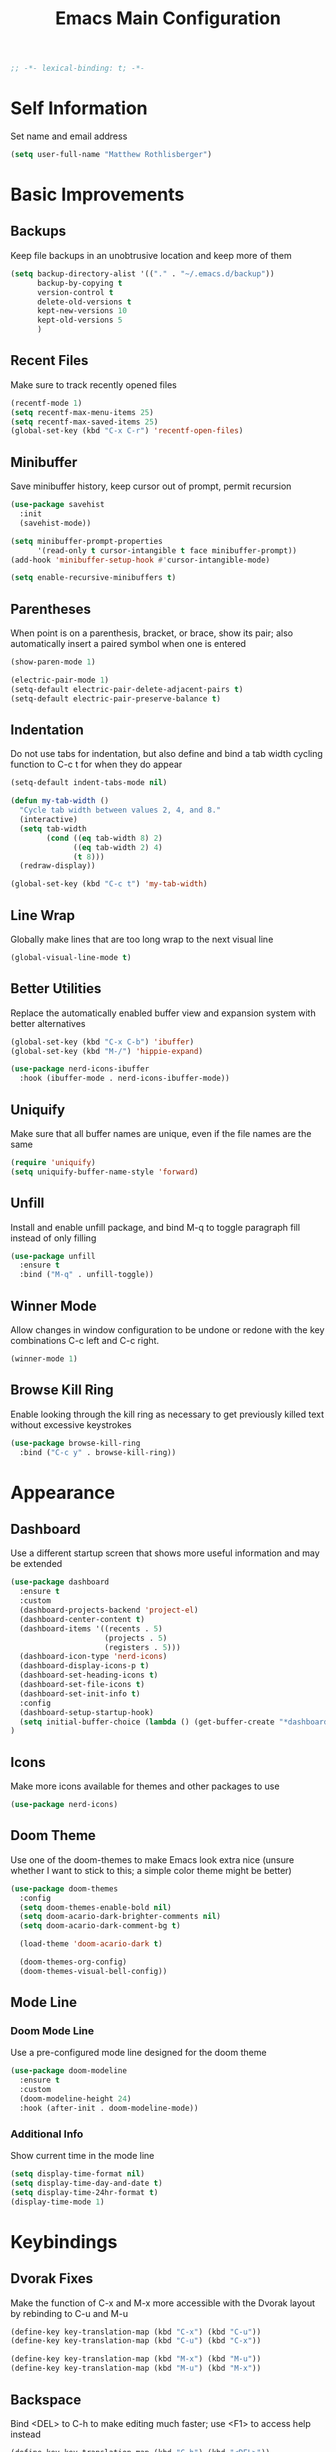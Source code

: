 #+TITLE: Emacs Main Configuration
#+STARTUP: overview

#+BEGIN_SRC emacs-lisp
;; -*- lexical-binding: t; -*-
#+END_SRC

* Self Information
Set name and email address

#+BEGIN_SRC emacs-lisp
(setq user-full-name "Matthew Rothlisberger")
#+END_SRC

* Basic Improvements
** Backups
Keep file backups in an unobtrusive location and keep more of them

#+BEGIN_SRC emacs-lisp
(setq backup-directory-alist '(("." . "~/.emacs.d/backup"))
      backup-by-copying t
      version-control t
      delete-old-versions t
      kept-new-versions 10
      kept-old-versions 5
      )
#+END_SRC

** Recent Files
Make sure to track recently opened files

#+BEGIN_SRC emacs-lisp
(recentf-mode 1)
(setq recentf-max-menu-items 25)
(setq recentf-max-saved-items 25)
(global-set-key (kbd "C-x C-r") 'recentf-open-files)
#+END_SRC

** Minibuffer
Save minibuffer history, keep cursor out of prompt, permit recursion

#+BEGIN_SRC emacs-lisp
(use-package savehist
  :init
  (savehist-mode))

(setq minibuffer-prompt-properties
      '(read-only t cursor-intangible t face minibuffer-prompt))
(add-hook 'minibuffer-setup-hook #'cursor-intangible-mode)

(setq enable-recursive-minibuffers t)
#+END_SRC

** Parentheses
When point is on a parenthesis, bracket, or brace, show its pair; also
automatically insert a paired symbol when one is entered

#+BEGIN_SRC emacs-lisp
(show-paren-mode 1)

(electric-pair-mode 1)
(setq-default electric-pair-delete-adjacent-pairs t)
(setq-default electric-pair-preserve-balance t)
#+END_SRC

** Indentation
Do not use tabs for indentation, but also define and bind a tab width
cycling function to C-c t for when they do appear

#+BEGIN_SRC emacs-lisp
(setq-default indent-tabs-mode nil)

(defun my-tab-width ()
  "Cycle tab width between values 2, 4, and 8."
  (interactive)
  (setq tab-width
        (cond ((eq tab-width 8) 2)
              ((eq tab-width 2) 4)
              (t 8)))
  (redraw-display))

(global-set-key (kbd "C-c t") 'my-tab-width)
#+END_SRC

** Line Wrap
Globally make lines that are too long wrap to the next visual line

#+BEGIN_SRC emacs-lisp
(global-visual-line-mode t)
#+END_SRC

** Better Utilities
Replace the automatically enabled buffer view and expansion system
with better alternatives

#+BEGIN_SRC emacs-lisp
(global-set-key (kbd "C-x C-b") 'ibuffer)
(global-set-key (kbd "M-/") 'hippie-expand)

(use-package nerd-icons-ibuffer
  :hook (ibuffer-mode . nerd-icons-ibuffer-mode))
#+END_SRC

** Uniquify
Make sure that all buffer names are unique, even if the file names are
the same

#+BEGIN_SRC emacs-lisp
(require 'uniquify)
(setq uniquify-buffer-name-style 'forward)
#+END_SRC

** Unfill
Install and enable unfill package, and bind M-q to toggle paragraph
fill instead of only filling

#+BEGIN_SRC emacs-lisp
(use-package unfill
  :ensure t
  :bind ("M-q" . unfill-toggle))
#+END_SRC

** Winner Mode
Allow changes in window configuration to be undone or redone with the
key combinations C-c left and C-c right.

#+BEGIN_SRC emacs-lisp
(winner-mode 1)
#+END_SRC

** Browse Kill Ring
Enable looking through the kill ring as necessary to get previously
killed text without excessive keystrokes

#+BEGIN_SRC emacs-lisp
(use-package browse-kill-ring
  :bind ("C-c y" . browse-kill-ring))
#+END_SRC

* Appearance
** Dashboard
Use a different startup screen that shows more useful information and
may be extended

#+BEGIN_SRC emacs-lisp
(use-package dashboard
  :ensure t
  :custom
  (dashboard-projects-backend 'project-el)
  (dashboard-center-content t)
  (dashboard-items '((recents . 5)
                     (projects . 5)
                     (registers . 5)))
  (dashboard-icon-type 'nerd-icons)
  (dashboard-display-icons-p t)
  (dashboard-set-heading-icons t)
  (dashboard-set-file-icons t)
  (dashboard-set-init-info t)
  :config
  (dashboard-setup-startup-hook)
  (setq initial-buffer-choice (lambda () (get-buffer-create "*dashboard*")))
)
#+END_SRC

** Icons
Make more icons available for themes and other packages to use

#+BEGIN_SRC emacs-lisp
(use-package nerd-icons)
#+END_SRC

** Doom Theme
Use one of the doom-themes to make Emacs look extra nice (unsure
whether I want to stick to this; a simple color theme might be better)

#+BEGIN_SRC emacs-lisp
(use-package doom-themes
  :config
  (setq doom-themes-enable-bold nil)
  (setq doom-acario-dark-brighter-comments nil)
  (setq doom-acario-dark-comment-bg t)

  (load-theme 'doom-acario-dark t)

  (doom-themes-org-config)
  (doom-themes-visual-bell-config))

#+END_SRC

** Mode Line
*** Doom Mode Line
Use a pre-configured mode line designed for the doom theme

#+BEGIN_SRC emacs-lisp
(use-package doom-modeline
  :ensure t
  :custom
  (doom-modeline-height 24)
  :hook (after-init . doom-modeline-mode))
#+END_SRC

*** Additional Info
Show current time in the mode line

#+BEGIN_SRC emacs-lisp
(setq display-time-format nil)
(setq display-time-day-and-date t)
(setq display-time-24hr-format t)
(display-time-mode 1)
#+END_SRC

* Keybindings
** Dvorak Fixes
Make the function of C-x and M-x more accessible with the Dvorak
layout by rebinding to C-u and M-u

#+BEGIN_SRC emacs-lisp
(define-key key-translation-map (kbd "C-x") (kbd "C-u"))
(define-key key-translation-map (kbd "C-u") (kbd "C-x"))

(define-key key-translation-map (kbd "M-x") (kbd "M-u"))
(define-key key-translation-map (kbd "M-u") (kbd "M-x"))
#+END_SRC

** Backspace
Bind <DEL> to C-h to make editing much faster; use <F1> to access help
instead

#+BEGIN_SRC emacs-lisp
(define-key key-translation-map (kbd "C-h") (kbd "<DEL>"))
#+END_SRC

** Backwards Kill
Rebind C-w to a function that behaves normally when region is active,
but kills one word backwards otherwise

#+BEGIN_SRC emacs-lisp
(defun kill-region-or-backward-kill-word (&optional arg region)
  "'kill-region' if the region is active, otherwise 'backward-kill-word'"
  (interactive
   (list (prefix-numeric-value current-prefix-arg) (use-region-p)))
  (if region
      (kill-region (region-beginning) (region-end))
    (backward-kill-word arg)))

(global-set-key (kbd "C-w") 'kill-region-or-backward-kill-word)
#+END_SRC

** C-c <char> Bindings
Set my own custom bindings of various Emacs functions to unbound C-c
combinations

#+BEGIN_SRC emacs-lisp
(global-set-key (kbd "C-c d") 'delete-indentation)
(global-set-key (kbd "C-c e") 'enlarge-window)
(global-set-key (kbd "C-c h") 'help)
(global-set-key (kbd "C-c r") 'replace-string)
#+END_SRC

** Drag Stuff
Enable dragging lines and regions around in a file, just like bullet
points in Org mode

#+BEGIN_SRC emacs-lisp
(use-package drag-stuff
  :config
  (drag-stuff-global-mode 1)
  (drag-stuff-define-keys)
  (add-to-list 'drag-stuff-except-modes 'org-mode)
  )
#+END_SRC

** Smart Hungry Delete
Allow me to delete lots of whitespace at once, avoiding repeated
key presses

#+BEGIN_SRC emacs-lisp
(use-package smart-hungry-delete
  :ensure t
  :bind (("<DEL>" . smart-hungry-delete-backward-char)
         ("C-d" . smart-hungry-delete-forward-char))
  :defer nil ;; don't defer so we can add our functions to hooks
  :config (smart-hungry-delete-add-default-hooks)
  )
#+END_SRC

* Major Mode Changes
** Grep Mode
Add capability to edit grep buffers

#+BEGIN_SRC emacs-lisp
(use-package wgrep)
#+END_SRC

** Text Mode
Automatically turn on spell check and auto fill in all text and org
mode buffers

#+BEGIN_SRC emacs-lisp
(add-hook 'text-mode-hook 'flyspell-mode)
(add-hook 'text-mode-hook 'turn-on-auto-fill)
#+END_SRC

** Programming Mode
*** Todo Highlight
Make TODO items stand out more

#+BEGIN_SRC emacs-lisp
(use-package hl-todo
  :custom
  (hl-todo-color-background nil)
  (hl-todo-keyword-faces
   '(("TODO" . "#FFA000")
     ("NOTE" . "#70C0F0")))
  :bind (:map hl-todo-mode-map
              ("C-c t p" . hl-todo-previous)
              ("C-c t n" . hl-todo-next)
              ("C-c t o" . hl-todo-occur)
              ("C-c t i" . hl-todo-insert))
  :hook (prog-mode . hl-todo-mode))
#+END_SRC

*** Spell Check
Use flyspell to check spelling in code comments

#+BEGIN_SRC emacs-lisp
(add-hook 'prog-mode-hook 'flyspell-prog-mode)
#+END_SRC

*** Line Numbers
Display line numbers in code buffers

#+BEGIN_SRC emacs-lisp
(add-hook 'prog-mode-hook 'display-line-numbers-mode)
#+END_SRC

*** White Space
Show trailing (unnecessary) white space on all lines where it appears,
but only in programming modes

#+BEGIN_SRC emacs-lisp
(add-hook 'prog-mode-hook (lambda () (setq show-trailing-whitespace t)))
#+END_SRC

** Rust Mode
Add and use the official Rust mode for Emacs, and the Cargo minor mode

#+BEGIN_SRC emacs-lisp
(use-package rust-mode)
(use-package cargo
  :config (add-hook 'rust-mode-hook 'cargo-minor-mode))
#+END_SRC

** C Mode
Set the C tab offset to 4; also define a new C style that fits my
preferences, then set it to the default style

#+BEGIN_SRC emacs-lisp
(setq-default c-basic-offset 4)

(c-add-style "my-style"
             '("gnu"
               (c-basic-offset . 4)     ; Guessed value
               (c-offsets-alist
                (block-close . 0)       ; Guessed value
                (defun-block-intro . +) ; Guessed value
                (defun-close . 0)       ; Guessed value
                (defun-open . 0)        ; Guessed value
                (statement . 0)             ; Guessed value
                (statement-block-intro . +) ; Guessed value
                (substatement . +)      ; Guessed value
                (substatement-open . 0) ; Guessed value
                (topmost-intro . 0)     ; Guessed value
                (access-label . -)
                (annotation-top-cont . 0)
                (annotation-var-cont . +)
                (arglist-close . c-lineup-close-paren)
                (arglist-cont c-lineup-gcc-asm-reg 0)
                (arglist-cont-nonempty . c-lineup-arglist)
                (arglist-intro . c-lineup-arglist-intro-after-paren)
                (block-open . 0)
                (brace-entry-open . 0)
                (brace-list-close . 0)
                (brace-list-entry . c-lineup-under-anchor)
                (brace-list-intro . c-lineup-arglist-intro-after-paren)
                (brace-list-open . +)
                (c . c-lineup-C-comments)
                (case-label . 0)
                (catch-clause . 0)
                (class-close . 0)
                (class-open . 0)
                (comment-intro . c-lineup-comment)
                (composition-close . 0)
                (composition-open . 0)
                (cpp-define-intro c-lineup-cpp-define +)
                (cpp-macro . -1000)
                (cpp-macro-cont . +)
                (do-while-closure . 0)
                (else-clause . 0)
                (extern-lang-close . 0)
                (extern-lang-open . 0)
                (friend . 0)
                (func-decl-cont . +)
                (inclass . +)
                (incomposition . +)
                (inexpr-class . +)
                (inexpr-statement . +)
                (inextern-lang . +)
                (inher-cont . c-lineup-multi-inher)
                (inher-intro . +)
                (inlambda . c-lineup-inexpr-block)
                (inline-close . 0)
                (inline-open . 0)
                (inmodule . +)
                (innamespace . +)
                (knr-argdecl . 0)
                (knr-argdecl-intro . 5)
                (label . 0)
                (lambda-intro-cont . +)
                (member-init-cont . c-lineup-multi-inher)
                (member-init-intro . +)
                (module-close . 0)
                (module-open . 0)
                (namespace-close . 0)
                (namespace-open . 0)
                (objc-method-args-cont . c-lineup-ObjC-method-args)
                (objc-method-call-cont c-lineup-ObjC-method-call-colons c-lineup-ObjC-method-call +)
                (objc-method-intro .
                                   [0])
                (statement-case-intro . +)
                (statement-case-open . +)
                (statement-cont . +)
                (stream-op . c-lineup-streamop)
                (string . -1000)
                (substatement-label . 0)
                (template-args-cont c-lineup-template-args +)
                (topmost-intro-cont first c-lineup-topmost-intro-cont c-lineup-gnu-DEFUN-intro-cont))))

(setq c-default-style "my-style")
#+END_SRC

** GLSL Mode
Add a mode for GLSL shader programs

#+BEGIN_SRC emacs-lisp
(use-package glsl-mode)
#+END_SRC

** Lua Mode
Add and use a Lua mode for Emacs

#+BEGIN_SRC emacs-lisp
(use-package lua-mode)
#+END_SRC

** Elisp Mode
Set eldoc mode, to automatically show brief documentation of elisp
functions at point; also bind M-. in elisp mode to describe the
function at point

#+BEGIN_SRC emacs-lisp
(eldoc-mode 1)

(define-key emacs-lisp-mode-map
  (kbd "M-.") 'find-function-at-point)
#+END_SRC

** SQL Mode
Use sqlup to automatically change SQL keywords to uppercase while
typing, and blacklist any necessary words

#+BEGIN_SRC emacs-lisp
(use-package sqlup-mode
  :config
  (add-hook 'sql-mode-hook 'sqlup-mode)
  (add-hook 'sql-interactive-mode-hook 'sqlup-mode)

  (add-to-list 'sqlup-blacklist "name")
  (add-to-list 'sqlup-blacklist "schema"))
#+END_SRC

** YAML Mode
Add a mode for YAML configuration files, which are used by Jekyll

#+BEGIN_SRC emacs-lisp
(use-package yaml-mode
  :config
  (add-to-list 'auto-mode-alist '("\\.yml\\'" . yaml-mode)))
#+END_SRC

** Ada Mode
Add a mode for Ada source files

#+BEGIN_SRC emacs-lisp
;; (use-package wisi)
;; (use-package ada-mode)
#+END_SRC

** Scheme
#+BEGIN_SRC emacs-lisp
(use-package geiser)
(use-package geiser-guile)
(use-package geiser-mit :ensure t)
#+END_SRC

* Wayfinding
Locate things and complete actions quickly

** Consult
#+BEGIN_SRC emacs-lisp
(use-package consult
  :ensure t
  :bind (;; C-c bindings in `mode-specific-map'
         ("C-c M-x" . consult-mode-command)
         ("C-c t" . consult-history)
         ("C-c k" . consult-kmacro)
         ("C-c m" . consult-man)
         ("C-c i" . consult-info)
         ([remap Info-search] . consult-info)
         ;; C-x bindings in `ctl-x-map'
         ("C-x M-:" . consult-complex-command)     ;; orig. repeat-complex-command
         ("C-x b" . consult-buffer)                ;; orig. switch-to-buffer
         ("C-x 4 b" . consult-buffer-other-window) ;; orig. switch-to-buffer-other-window
         ("C-x 5 b" . consult-buffer-other-frame)  ;; orig. switch-to-buffer-other-frame
         ("C-x t b" . consult-buffer-other-tab)    ;; orig. switch-to-buffer-other-tab
         ("C-x r b" . consult-bookmark)            ;; orig. bookmark-jump
         ("C-x p b" . consult-project-buffer)      ;; orig. project-switch-to-buffer
         ;; Custom M-# bindings for fast register access
         ("M-#" . consult-register-load)
         ("M-'" . consult-register-store)          ;; orig. abbrev-prefix-mark (unrelated)
         ("C-M-#" . consult-register)
         ;; Other custom bindings
         ("M-y" . consult-yank-pop)                ;; orig. yank-pop
         ;; M-g bindings in `goto-map'
         ("M-g e" . consult-compile-error)
         ("M-g f" . consult-flycheck)
         ("M-g g" . consult-goto-line)             ;; orig. goto-line
         ("M-g M-g" . consult-goto-line)           ;; orig. goto-line
         ("M-g o" . consult-outline)               ;; Alternative: consult-org-heading
         ("M-g m" . consult-mark)
         ("M-g k" . consult-global-mark)
         ("M-g i" . consult-imenu)
         ("M-g I" . consult-imenu-multi)
         ;; M-s bindings in `search-map'
         ("M-s d" . consult-find)                  ;; Alternative: consult-fd
         ("M-s c" . consult-locate)
         ("M-s g" . consult-grep)
         ("M-s G" . consult-git-grep)
         ("M-s r" . consult-ripgrep)
         ("M-s l" . consult-line)
         ("M-s L" . consult-line-multi)
         ("M-s k" . consult-keep-lines)
         ("M-s u" . consult-focus-lines)
         ;; Isearch integration
         ("M-s e" . consult-isearch-history)
         :map isearch-mode-map
         ("M-e" . consult-isearch-history)         ;; orig. isearch-edit-string
         ("M-s e" . consult-isearch-history)       ;; orig. isearch-edit-string
         ("M-s l" . consult-line)                  ;; needed by consult-line to detect isearch
         ("M-s L" . consult-line-multi)            ;; needed by consult-line to detect isearch
         ;; Minibuffer history
         :map minibuffer-local-map
         ("M-s" . consult-history)                 ;; orig. next-matching-history-element
         ("M-r" . consult-history))                ;; orig. previous-matching-history-element

  :init

  ;; Optionally configure the register formatting. This improves the register
  ;; preview for `consult-register', `consult-register-load',
  ;; `consult-register-store' and the Emacs built-ins.
  (setq register-preview-delay 0.5
        register-preview-function #'consult-register-format)

  ;; Optionally tweak the register preview window.
  ;; This adds thin lines, sorting and hides the mode line of the window.
  (advice-add #'register-preview :override #'consult-register-window)

  ;; Use Consult to select xref locations with preview
  (setq xref-show-xrefs-function #'consult-xref
        xref-show-definitions-function #'consult-xref)

  :config

  ;; Optionally configure preview. The default value
  ;; is 'any, such that any key triggers the preview.
  ;; (setq consult-preview-key 'any)
  ;; (setq consult-preview-key "M-.")
  ;; (setq consult-preview-key '("S-<down>" "S-<up>"))
  ;; For some commands and buffer sources it is useful to configure the
  ;; :preview-key on a per-command basis using the `consult-customize' macro.
  (consult-customize
   consult-theme :preview-key '(:debounce 0.2 any)
   consult-ripgrep consult-git-grep consult-grep
   consult-bookmark consult-recent-file consult-xref
   consult--source-bookmark consult--source-file-register
   consult--source-recent-file consult--source-project-recent-file
   ;; :preview-key "M-."
   :preview-key '(:debounce 0.4 any))

  ;; Optionally configure the narrowing key.
  ;; Both < and C-+ work reasonably well.
  (setq consult-narrow-key "<") ;; "C-+"

  ;; Optionally make narrowing help available in the minibuffer.
  ;; You may want to use `embark-prefix-help-command' or which-key instead.
  ;; (define-key consult-narrow-map (vconcat consult-narrow-key "?") #'consult-narrow-help)
)
#+END_SRC

** Embark
Embark on a journey

#+BEGIN_SRC emacs-lisp
(use-package embark
  :ensure t
  :bind*
  (("C-." . embark-act)
  ("C-;" . embark-dwim)
  ("C-c b" . embark-bindings))
  :init
  :config
  (add-to-list 'display-buffer-alist
               '("\\`\\*Embark Collect \\(Live\\|Completions\\)\\*"
                 nil
                 (window-parameters (mode-line-format . none)))))

(use-package embark-consult
  :ensure t
  :hook
  (embark-collect-mode . consult-preview-at-point-mode))
#+END_SRC

* Completions
** Marginalia
Completion info in the minibuffer

#+BEGIN_SRC emacs-lisp
(use-package marginalia
  ;; Bind `marginalia-cycle' locally in the minibuffer.  To make the binding
  ;; available in the *Completions* buffer, add it to the
  ;; `completion-list-mode-map'.
  :bind (:map minibuffer-local-map
         ("M-A" . marginalia-cycle))
  :init
  (marginalia-mode))
#+END_SRC

** Icons
Add icons to many completion minibuffers

#+BEGIN_SRC emacs-lisp
(use-package nerd-icons-completion
  :after marginalia
  :config
  (nerd-icons-completion-mode)
  (add-hook 'marginalia-mode-hook #'nerd-icons-completion-marginalia-setup))
#+END_SRC

** Cape
Further completion enhancements

#+BEGIN_SRC emacs-lisp
(use-package cape)
#+END_SRC

** Orderless
Fancy completion style

#+BEGIN_SRC emacs-lisp
(use-package orderless
  :demand t
  :config
  (orderless-define-completion-style +orderless-with-initialism
    (orderless-matching-styles '(orderless-initialism orderless-literal orderless-regexp)))
  :custom
  (completion-styles '(orderless basic))
  (completion-category-defaults nil)
  (completion-category-overrides '((file (styles . (partial-completion flex)))
                                   (command (styles +orderless-with-initialism))
                                   (variable (styles +orderless-with-initialism))
                                   (symbol (styles +orderless-with-initialism))))
  (orderless-component-separator #'orderless-escapable-split-on-space))
#+END_SRC

** Vertico
Vertical completion system

#+BEGIN_SRC emacs-lisp
(use-package vertico
  :init
  (vertico-mode))

(use-package vertico-directory
  :after vertico
  :ensure nil
  :bind (:map vertico-map
              ("RET" . vertico-directory-enter)
              ("DEL" . vertico-directory-delete-char)
              ("M-DEL" . vertico-directory-delete-word))
  ;; Tidy shadowed file names
  :hook (rfn-eshadow-update-overlay . vertico-directory-tidy))
#+END_SRC

** Corfu
In-buffer completion package integrated with Emacs facilities

#+BEGIN_SRC emacs-lisp
(use-package corfu
  :custom
  (corfu-cycle t)
  (corfu-auto t)
  (corfu-auto-delay 0.2)
  (corfu-auto-prefix 1)
  :bind
  (:map corfu-map
        ;; ("RET" menu-item "" nil :filter corfu-insert-shell-filter)
        ("RET" . nil)
        ("<remap> <previous-line>" . nil)
        ("<remap> <next-line>" . nil))
  :init
  (global-corfu-mode))

;; (defun corfu-send-shell (&rest _)
;;   "Send completion candidate when inside comint/eshell."
;;   (cond
;;    ((and (derived-mode-p 'eshell-mode) (fboundp 'eshell-send-input))
;;     (eshell-send-input))
;;    ((and (derived-mode-p 'comint-mode) (fboundp 'comint-send-input))
;;     (comint-send-input))))

;; ;; (advice-add #'corfu-insert :after #'corfu-send-shell)

;; (defun corfu-insert-shell-filter (&optional _)
;;   "Insert completion candidate and send when inside comint/eshell."
;;   (when (or (derived-mode-p 'eshell-mode) (derived-mode-p 'comint-mode))
;;     (lambda ()
;;       (interactive)
;;       (corfu-insert)
;;       ;; `corfu-send-shell' was defined above
;;       (corfu-send-shell))))

;; (bind-key "RET" nil corfu-map '(corfu-insert-shell-filter))

(use-package nerd-icons-corfu
  :init
  (add-to-list 'corfu-margin-formatters #'nerd-icons-corfu-formatter))
#+END_SRC

* Navigation
** Ace Window
Set up quicker window switching than normal, for when more than two
are present; also set the face of the selection characters to be much
more visible

#+BEGIN_SRC emacs-lisp
(use-package ace-window
  :bind ("M-o" . ace-window)
  :custom-face
  (aw-leading-char-face ((t (:inherit ace-jump-face-foreground :foreground "yellow"
                                      :weight semi-bold :slant normal :underline nil :height 4.0))))
  :config
  (setq aw-keys '(?a ?h ?t ?s ?p ?k ?g ?r ?w))
  (setq aw-background t))
#+END_SRC

** Deadgrep
Fast text search using the ripgrep utility

#+BEGIN_SRC emacs-lisp
(use-package deadgrep
  :bind ("<f5>" . deadgrep))
#+END_SRC

** Smartparens
#+BEGIN_SRC emacs-lisp
(use-package smartparens)
(require 'smartparens-config)
#+END_SRC

* Org Mode
** Consult
#+BEGIN_SRC emacs-lisp
(use-package consult-notes
  :commands (consult-notes
             consult-notes-search-in-all-notes
             consult-notes-org-roam-find-node
             consult-notes-org-roam-find-node-relation)
  :bind
  ("C-c n f" . consult-notes)
  ("C-c n s" . consult-notes-search-in-all-notes)
  :config
  (setq consult-notes-file-dir-sources '(("Org"  ?o  "~/org/")))
  ;; (setq consult-notes-org-headings-files '("~/org/learn.org"))
  ;; (consult-notes-org-headings-mode)
  (consult-notes-org-roam-mode))
#+END_SRC

** Org Roam
Zettelkasten-style notes

#+BEGIN_SRC emacs-lisp
(use-package org-roam
  :bind
  ("C-c c b" . org-roam-buffer-toggle)
  ("C-c c c" . org-roam-capture)
  ("C-c c f" . org-roam-node-find)
  ("C-c c i" . org-roam-node-insert)

  ("C-c w n" . org-roam-dailies-capture-today)
  ("C-c w t" . org-roam-dailies-goto-today)
  ("C-c w b" . org-roam-dailies-goto-previous-note)
  ("C-c w f" . org-roam-dailies-goto-next-note)
  :custom
  (org-roam-directory "~/org/commonplace")
  (org-roam-database-connector 'sqlite-builtin)

  (org-roam-dailies-directory "waste/")
  (org-roam-dailies-capture-templates
   '(("d" "default" entry
      "* %?"
      :target (file+head "%<%Y-%m-%d>.org"
                         "#+TITLE: %<%Y-%m-%d>\n"))))
  )

(org-roam-db-autosync-mode)
#+END_SRC

** Org Journal
Extension specifically for journaling

#+BEGIN_SRC emacs-lisp
(use-package org-journal
  :bind
  ("C-c j n" . org-journal-new-entry)
  :custom
  ;; (org-journal-date-prefix "#+title: ")
  (org-journal-file-type 'weekly)
  (org-journal-file-format "%YW%W.org")
  (org-journal-dir "~/org/journal")
  (org-journal-date-format "%A, %d %B %Y"))
#+END_SRC

** Global Keybindings
Set recommended global keybindings for important org functions

#+BEGIN_SRC emacs-lisp
(global-set-key (kbd "C-c o l") 'org-store-link)
(global-set-key (kbd "C-c o a") 'org-agenda)
(global-set-key (kbd "C-c o c") 'org-capture)
(global-set-key (kbd "C-c o b") 'org-switchb)
#+END_SRC

** Layout Settings
Hide extraneous asterisks and enable pretty indentation for org
buffers

#+BEGIN_SRC emacs-lisp
(setq org-hide-leading-stars t)
(setq org-startup-indented t)
#+END_SRC

** Editing
Try to catch attempted edits to folded subtrees

#+BEGIN_SRC emacs-lisp
(setq org-catch-invisible-edits 'smart)
#+END_SRC

** Logging
Log time of completion for finished to do items

#+BEGIN_SRC emacs-lisp
(setq org-log-done 'time)
#+END_SRC

** Babel
Make sure that source code blocks in org files behave as they are
supposed to

#+BEGIN_SRC emacs-lisp
(setq org-src-fontify-natively t
      org-src-tab-acts-natively t
      org-confirm-babel-evaluate nil
      org-edit-src-content-indentation 0)

(org-babel-do-load-languages
 'org-babel-load-languages
 '((emacs-lisp . t)
   (scheme . t)))

(setq geiser-default-implementation 'guile)
#+END_SRC

** Exports
*** Markdown
Require ox-md for Markdown exports from Org files.

Change a function from =ox-md.el= from a complex mess to simply return
true. This causes every headline to be given an anchor link when
exporting to markdown, regardless of whether it is linked to. I did
this to correct an issue where no anchor links are generated when the
table of contents is moved to a new location in the document.

#+BEGIN_SRC emacs-lisp
(require 'ox-md)
(defun org-md--headline-referred-p (headline info) t)
#+END_SRC

*** Hugo
Use ox-hugo to export, from a single org file, many pages of content
for a static site generated by Hugo. This allows me to write my
website pages and my blog in a much cleaner environment than many
separate markdown files.

#+BEGIN_SRC emacs-lisp
(use-package ox-hugo
  :after ox)
#+END_SRC

* Dired
** New Dired Buffers
Kill the current buffer when selecting a new directory to display.

#+BEGIN_SRC emacs-lisp
(setq dired-kill-when-opening-new-dired-buffer t)
#+END_SRC

** Kill Dired Buffers
Define a function to kill every open dired buffer at once; can also be
accomplished in Ibuffer with * / D

#+BEGIN_SRC emacs-lisp
(defun kill-dired-buffers ()
  "Kill all dired buffers."
  (interactive)
  (mapc (lambda (buffer)
    (when (eq 'dired-mode (buffer-local-value 'major-mode buffer))
      (kill-buffer buffer)))
  (buffer-list)))
#+END_SRC

** Icons Support
Use icons for files in dired

#+BEGIN_SRC emacs-lisp
(use-package nerd-icons-dired
  :hook
  (dired-mode . nerd-icons-dired-mode))
#+END_SRC

* Magit
Make sure Magit is installed and set important keybindings, then
install Magit Forge to integrate with GitHub and GitLab; connect SSH
agent to Emacs using keychain.

#+BEGIN_SRC emacs-lisp
(use-package magit
  :ensure t
  :demand t
  :bind (("C-x g" . magit-status)
         ("C-x M-g" . magit-dispatch)))

(use-package forge
  :after magit)

(use-package consult-git-log-grep
  :custom
  (consult-git-log-grep-open-function #'magit-show-commit))

(use-package keychain-environment)
(keychain-refresh-environment)
#+END_SRC

* Completions
** Ido
System for smart completion of file and buffer names
Make sure full ido functionality is installed, configure it, and turn
it on

#+BEGIN_SRC emacs-lisp
(use-package ido-completing-read+
  :ensure t
  :config
  (setq ido-enable-flex-matching t)
  (ido-mode 1)
  (ido-everywhere 1)
  (ido-ubiquitous-mode 1))
#+END_SRC

** Amx
Much improved interface for M-x
Ensure installation and enable

#+BEGIN_SRC emacs-lisp
(use-package amx
  :ensure t
  :config
  (amx-mode 1))
#+END_SRC

** Consult
Add flycheck error navigation to consult
#+BEGIN_SRC emacs-lisp
(use-package consult-flycheck)
#+END_SRC

* LSP Mode
Use Language Server Protocol to get additional insight into code

#+BEGIN_SRC emacs-lisp
(setq read-process-output-max (* 1024 1024))

(setq lsp-keymap-prefix "C-c s")

(setq lsp-rust-server 'rust-analyzer)

(use-package lsp-mode
  :custom
  (lsp-enable-snippet nil)
  (lsp-completion-provider :none)
  :init
  (defun my/orderless-dispatch-flex-first (_pattern index _total)
    (and (eq index 0) 'orderless-flex))
  (defun my/lsp-mode-setup-completion ()
    (setf (alist-get 'styles (alist-get 'lsp-capf completion-category-defaults))
          '(orderless))
    (add-hook 'orderless-style-dispatchers #'my/orderless-dispatch-flex-first nil 'local)
    (setq-local completion-at-point-functions (list (cape-capf-buster #'lsp-completion-at-point))))
  :hook
  (rust-mode . lsp)
  (c-mode . lsp)
  (c++-mode . lsp)
  (lsp-mode . lsp-enable-which-key-integration)
  (lsp-completion-mode . my/lsp-mode-setup-completion)
  :commands lsp)

(use-package lsp-ui :commands lsp-ui-mode)
#+END_SRC

Use LSP Booster to speed up parsing and communication
Below code from https://github.com/blahgeek/emacs-lsp-booster

#+BEGIN_SRC emacs-lisp
(defun lsp-booster--advice-json-parse (old-fn &rest args)
  "Try to parse bytecode instead of json."
  (or
   (when (equal (following-char) ?#)
     (let ((bytecode (read (current-buffer))))
       (when (byte-code-function-p bytecode)
         (funcall bytecode))))
   (apply old-fn args)))
(advice-add (if (progn (require 'json)
                       (fboundp 'json-parse-buffer))
                'json-parse-buffer
              'json-read)
            :around
            #'lsp-booster--advice-json-parse)

(defun lsp-booster--advice-final-command (old-fn cmd &optional test?)
  "Prepend emacs-lsp-booster command to lsp CMD."
  (let ((orig-result (funcall old-fn cmd test?)))
    (if (and (not test?)
             (not (file-remote-p default-directory))
             lsp-use-plists
             (not (functionp 'json-rpc-connection))
             (executable-find "emacs-lsp-booster"))
        (progn
          (when-let ((command-from-exec-path (executable-find (car orig-result))))
            (setcar orig-result command-from-exec-path))
          (message "Using emacs-lsp-booster for %s!" orig-result)
          (cons "emacs-lsp-booster" orig-result))
      orig-result)))
(advice-add 'lsp-resolve-final-command :around #'lsp-booster--advice-final-command)
#+END_SRC

* Miscellaneous
** Which Key
When a key sequence is in progress, after a short delay, display
possible next keystrokes and the functions they invoke

#+BEGIN_SRC emacs-lisp
(use-package which-key
  :custom
  (which-key-idle-delay 0.3)
  :config
  (which-key-mode))
#+END_SRC

** Speed Type
Allow me to run a typing test inside Emacs

#+BEGIN_SRC emacs-lisp
(use-package speed-type)
#+END_SRC

** Ledger Mode
Double entry accounting

#+BEGIN_SRC emacs-lisp
(use-package ledger-mode)
#+END_SRC

** Shutdown
Power-off the system

#+BEGIN_SRC emacs-lisp
(let ((now (decode-time)))
  (run-at-time
   (encode-time
    `(50
      59
      21
      ,(decoded-time-day now)
      ,(decoded-time-month now)
      ,(decoded-time-year now)
      nil
      -1
      ,(decoded-time-zone now)))
   nil
   (lambda () (shell-command "if [ $(date +%H) -gt 20 ]; then systemctl poweroff; fi"))))
#+END_SRC
